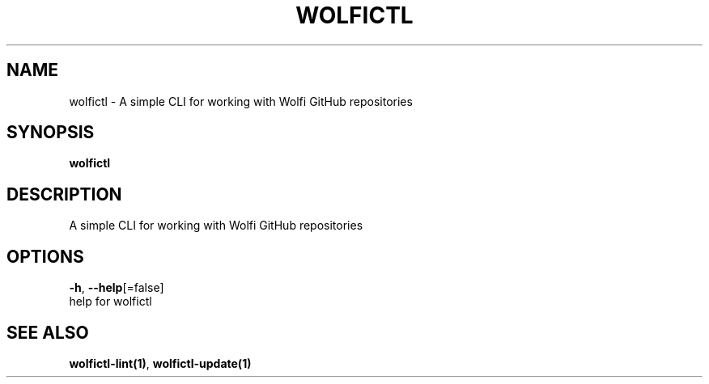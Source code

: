 .TH "WOLFICTL" "1" "" "Auto generated by spf13/cobra" "" 
.nh
.ad l


.SH NAME
.PP
wolfictl \- A simple CLI for working with Wolfi GitHub repositories


.SH SYNOPSIS
.PP
\fBwolfictl\fP


.SH DESCRIPTION
.PP
A simple CLI for working with Wolfi GitHub repositories


.SH OPTIONS
.PP
\fB\-h\fP, \fB\-\-help\fP[=false]
    help for wolfictl


.SH SEE ALSO
.PP
\fBwolfictl\-lint(1)\fP, \fBwolfictl\-update(1)\fP
